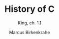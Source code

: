 #+TITLE:History of C 
#+AUTHOR:Marcus Birkenkrahe
#+SUBTITLE:King, ch. 1.1
#+STARTUP:overview
#+OPTIONS:hideblocks
